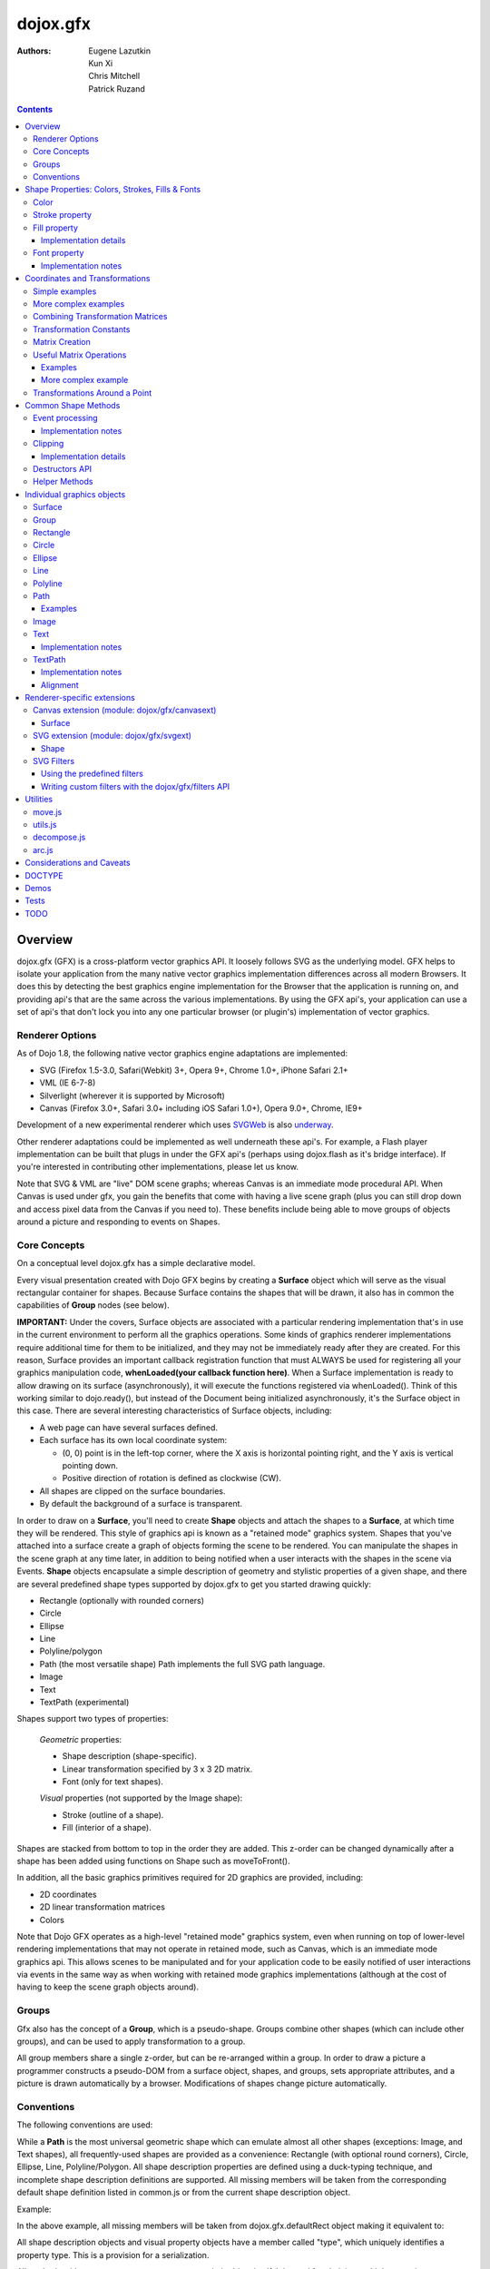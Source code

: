.. _dojox/gfx:

=========
dojox.gfx
=========

:Authors: Eugene Lazutkin, Kun Xi, Chris Mitchell, Patrick Ruzand

.. contents ::
  :depth: 3

Overview
========

dojox.gfx (GFX) is a cross-platform vector graphics API. It loosely follows SVG as the underlying model. GFX helps to isolate your application from the many native vector graphics implementation differences across all modern Browsers. It does this by detecting the best graphics engine implementation for the Browser that the application is running on, and providing api's that are the same across the various implementations. By using the GFX api's, your application can use a set of api's that don't lock you into any one particular browser (or plugin's) implementation of vector graphics.

Renderer Options
----------------

As of Dojo 1.8, the following native vector graphics engine adaptations are implemented:

* SVG (Firefox 1.5-3.0, Safari(Webkit) 3+, Opera 9+, Chrome 1.0+, iPhone Safari 2.1+
* VML (IE 6-7-8)
* Silverlight (wherever it is supported by Microsoft)
* Canvas (Firefox 3.0+, Safari 3.0+ including iOS Safari 1.0+), Opera 9.0+, Chrome, IE9+

Development of a new experimental renderer which uses `SVGWeb <http://code.google.com/p/svgweb/>`_ is also `underway <http://trac.dojotoolkit.org/ticket/9948>`_.

Other renderer adaptations could be implemented as well underneath these api's. For example, a Flash player implementation can be built that plugs in under the GFX api's (perhaps using dojox.flash as it's bridge interface). If you're interested in contributing other implementations, please let us know.

Note that SVG & VML are "live" DOM scene graphs; whereas Canvas is an immediate mode procedural API. When Canvas is used under gfx, you gain the benefits that come with having a live scene graph (plus you can still drop down and access pixel data from the Canvas if you need to). These benefits include being able to move groups of objects around a picture and responding to events on Shapes.

Core Concepts
-------------

On a conceptual level dojox.gfx has a simple declarative model.


Every visual presentation created with Dojo GFX begins by creating a **Surface** object which will serve as the visual rectangular container for shapes.  Because Surface contains the shapes that will be drawn, it also has in common the capabilities of **Group** nodes (see below).

**IMPORTANT:** Under the covers, Surface objects are associated with a particular rendering implementation that's in use in the current environment to perform all the graphics operations.  Some kinds of graphics renderer implementations require additional time for them to be initialized, and they may not be immediately ready after they are created.  For this reason, Surface provides an important callback registration function that must ALWAYS be used for registering all your graphics manipulation code, **whenLoaded(your callback function here)**.  When a Surface implementation is ready to allow drawing on its surface (asynchronously), it will execute the functions registered via whenLoaded().  Think of this working similar to dojo.ready(), but instead of the Document being initialized asynchronously, it's the Surface object in this case.  There are several interesting characteristics of Surface objects, including:

* A web page can have several surfaces defined.

* Each surface has its own local coordinate system:

  * (0, 0) point is in the left-top corner, where the X axis is horizontal pointing right, and the Y axis is vertical pointing down.

  * Positive direction of rotation is defined as clockwise (CW).

* All shapes are clipped on the surface boundaries.

* By default the background of a surface is transparent.

In order to draw on a **Surface**, you'll need to create **Shape** objects and attach the shapes to a **Surface**, at which time they will be rendered.  This style of graphics api is known as a "retained mode" graphics system.  Shapes that you've attached into a surface create a graph of objects forming the scene to be rendered.  You can manipulate the shapes in the scene graph at any time later, in addition to being notified when a user interacts with the shapes in the scene via Events.  **Shape** objects encapsulate a simple description of geometry and stylistic properties of a given shape, and there are several predefined shape types supported by dojox.gfx to get you started drawing quickly:

* Rectangle (optionally with rounded corners)

* Circle

* Ellipse

* Line

* Polyline/polygon

* Path (the most versatile shape) Path implements the full SVG path language.

* Image

* Text

* TextPath (experimental)

Shapes support two types of properties:

  *Geometric* properties:

  * Shape description (shape-specific).

  * Linear transformation specified by 3 x 3 2D matrix.

  * Font (only for text shapes).

  *Visual* properties (not supported by the Image shape):

  * Stroke (outline of a shape).

  * Fill (interior of a shape).

Shapes are stacked from bottom to top in the order they are added. This z-order can be changed dynamically after a shape has been added using functions on Shape such as moveToFront().

In addition, all the basic graphics primitives required for 2D graphics are provided, including:

* 2D coordinates
* 2D linear transformation matrices
* Colors

Note that Dojo GFX operates as a high-level "retained mode" graphics system, even when running on top of lower-level rendering implementations that may not operate in retained mode, such as Canvas, which is an immediate mode graphics api.  This allows scenes to be manipulated and for your application code to be easily notified of user interactions via events in the same way as when working with retained mode graphics implementations (although at the cost of having to keep the scene graph objects around).

Groups
------

Gfx also has the concept of a **Group**, which is a pseudo-shape. Groups combine other shapes (which can include other groups), and can be used to apply transformation to a group.

All group members share a single z-order, but can be re-arranged within a group.
In order to draw a picture a programmer constructs a pseudo-DOM from a surface object, shapes, and groups, sets appropriate attributes, and a picture is drawn automatically by a browser. Modifications of shapes change picture automatically.

Conventions
-----------

The following conventions are used:

While a **Path** is the most universal geometric shape which can emulate almost all other shapes (exceptions: Image, and Text shapes), all frequently-used shapes are provided as a convenience: Rectangle (with optional round corners), Circle, Ellipse, Line, Polyline/Polygon.
All shape description properties are defined using a duck-typing technique, and incomplete shape description definitions are supported. All missing members will be taken from the corresponding default shape definition listed in common.js or from the current shape description object.

Example:

.. js ::

  rect.setShape({width: 200})

In the above example, all missing members will be taken from dojox.gfx.defaultRect object making it equivalent to:

.. js ::

  rect.setShape({x: 0, y: 0, width: 200, height: 100, r: 0}).

All shape description objects and visual property objects have a member called "type", which uniquely identifies a property type. This is a provision for a serialization.

All methods without an apparent return type return their object itself. It is used for chaining multiple operations.

Example:

.. js ::

  surface.createRect({x: 100, y: 50}).setFill("red").setStroke("blue");

Shape Properties: Colors, Strokes, Fills & Fonts
================================================

Color
-----

Anywhere color is accepted following objects can be used to define it:

* A valid color name, like: "white", "black", "red", "green", "lime", "blue", "navy", "gray", "silver".
  If you want to support all CSS3 color names, don't forget to require dojo.colors module, which provides all necessary CSS3 compatibility.

* A valid CSS color code, e.g., "#FF0000" or "#f00".

* An array of RGB or RGBA values, e.g, [255, 0, 0] or [255, 0, 0, 1.0].

* A valid dojo.Color object. Internally all other color definitions are converted to this object.

Stroke property
---------------

A stroke property is an object that defines how to draw an outline of a shape. It is not supported by an image and a group shapes. Following properties are recognized:

+----------------+-----------------------------------------+-------------------------------------------------------------------------------+-----------+
| **Attribute**  | **Expected Value**                      | **Description**                                                               | **Since** |
+----------------+-----------------------------------------+-------------------------------------------------------------------------------+-----------+
| color          | SVG color value (string)                |Defines a color of an outline. Default: "black".                               | 1.0       |
+----------------+-----------------------------------------+-------------------------------------------------------------------------------+-----------+
| style          | "Solid"                                 | Defines a dash pattern.                                                       | 1.0       |
|                | "ShortDash"                             | These values have been modeled after VML's dashStyle parameter,               |           |
|                | "ShortDot"                              | and behave similarly (dash pattern is specified in terms of line width).      |           |
|                | "ShortDashDot"                          | "none" is the same as "Solid"                                                 |           |
|                | "ShortDashDotDot"                       |                                                                               |           |
|                | "Dot"                                   |                                                                               |           |
|                | "Dash"                                  |                                                                               |           |
|                | "LongDash"                              |                                                                               |           |
|                | "DashDot"                               |                                                                               |           |
|                | "LongDashDot"                           |                                                                               |           |
|                | "LongDashDotDot"                        |                                                                               |           |
|                | "none"                                  |                                                                               |           |
+----------------+-----------------------------------------+-------------------------------------------------------------------------------+-----------+
| width          | positive number                         |Defines a width of a stroke in pixels. Default: 1                              | 1.0       |
+----------------+-----------------------------------------+-------------------------------------------------------------------------------+-----------+
| cap            | "butt"                                  | Defines a shape of opening and closing of a line.                             | 1.0       |
|                | "round"                                 | see SVG 1.1 'stroke-linecap' definition for details.                          |           |
|                | "square"                                | Default: "butt"                                                               |           |
+----------------+-----------------------------------------+-------------------------------------------------------------------------------+-----------+
| join           | "round"                                 | Defines a shape of joints.                                                    | 1.0       |
|                | "bevel"                                 | see SVG 1.1 'stroke-linejoin' definition and SVG 1.1 'stroke-miterlimit'      |           |
|                | positive number                         | When number, a "miter" style is used with the number defining a miter limit   |           |
|                |                                         | Default: 4                                                                    |           |
+----------------+-----------------------------------------+-------------------------------------------------------------------------------+-----------+

By default all shapes are created with "null" stroke meaning "no stroke is performed".

Stroke can be defined by specifying a color as a string:

.. js ::

  shape.setStroke("black")

is equivalent to

.. js ::

  shape.setStroke({color: "black"}).

Implementation note: From 1.9, Canvas supports the line style property using either the new HTML5 setLineDash() method if the browser implements it, or via a gfx custom implementation. In the latter case, the join and cap properties are ignored.

Fill property
-------------

A fill property is an object that defines how to fill a shape. It is not supported by an image and a group shapes.

Four types of fills can be used:

Solid color fill
  A single color has been specified as a fill property.

Linear gradient
  Defines a smooth transition between a set of colors (so-called "stops") on a line. Following properties are recognized:

+----------------+-----------------------------------------+-------------------------------------------------------------------------------+-----------+
| **Attribute**  | **Expected Value**                      | **Description**                                                               | **Since** |
+----------------+-----------------------------------------+-------------------------------------------------------------------------------+-----------+
| type           | "linear"                                |Always "linear"                                                                | 1.0       |
+----------------+-----------------------------------------+-------------------------------------------------------------------------------+-----------+
| x1             | number                                  |Define x start point of linear gradient. Defaults: 0                           | 1.0       |
+----------------+-----------------------------------------+-------------------------------------------------------------------------------+-----------+
| y1             | number                                  |Define y start point of linear gradient. Defaults: 0                           | 1.0       |
+----------------+-----------------------------------------+-------------------------------------------------------------------------------+-----------+
| x2             | number                                  |Define x end point of linear gradient. Defaults: 100                           | 1.0       |
+----------------+-----------------------------------------+-------------------------------------------------------------------------------+-----------+
| y2             | number                                  |Define y end point of linear gradient. Defaults: 100                           | 1.0       |
+----------------+-----------------------------------------+-------------------------------------------------------------------------------+-----------+
| colors         | array[Object]                           |Defines an array of stop objects.  See stop object properties below.           | 1.0       |
|                |                                         |Default: [{offset: 0, color: "black"}, {offset: 1, color: "white"}]            |           |
+----------------+-----------------------------------------+-------------------------------------------------------------------------------+-----------+

These are the properties of Stop objects (for LinearGradient.colors property array entries)

+----------------+-----------------------------------------+-------------------------------------------------------------------------------+-----------+
| **Attribute**  | **Expected Value**                      | **Description**                                                               | **Since** |
+----------------+-----------------------------------------+-------------------------------------------------------------------------------+-----------+
| offset         | number [0..1]                           |A number from 0 to 1 which defines a position of color on our line.            | 1.0       |
|                |                                         |0 corresponds to x1, y1 point                                                  |           |
|                |                                         |1 corresponds to x2, y2 point                                                  |           |
|                |                                         |0.5 corresponds to midpoint                                                    |           |
+----------------+-----------------------------------------+-------------------------------------------------------------------------------+-----------+
| color          | string (SVG color value)                |A color for this stop.                                                         | 1.0       |
+----------------+-----------------------------------------+-------------------------------------------------------------------------------+-----------+

Radial gradient
  Defines a smooth transition between stops on a circle. The following properties are recognized:

+----------------+-----------------------------------------+-------------------------------------------------------------------------------+-----------+
| **Attribute**  | **Expected Value**                      | **Description**                                                               | **Since** |
+----------------+-----------------------------------------+-------------------------------------------------------------------------------+-----------+
| type           | "radial"                                |Always "radial"                                                                | 1.0       |
+----------------+-----------------------------------------+-------------------------------------------------------------------------------+-----------+
| cx             | number                                  |Define x of center point. Defaults: 0                                          | 1.0       |
+----------------+-----------------------------------------+-------------------------------------------------------------------------------+-----------+
| cy             | number                                  |Define y of center point. Defaults: 0                                          | 1.0       |
+----------------+-----------------------------------------+-------------------------------------------------------------------------------+-----------+
| r              | positive number                         |Defines a radius of a radial gradient.                                         | 1.0       |
+----------------+-----------------------------------------+-------------------------------------------------------------------------------+-----------+
| colors         | array[Object]                           |Defines an array of stop objects.  See stop object properties above.           | 1.0       |
|                |                                         |Default: [{offset: 0, color: "black"}, {offset: 1, color: "white"}].           |           |
|                |                                         |offset of 0 corresponds to center of the circle.                               |           |
|                |                                         |offset of 1 corresponds to border of the circle.                               |           |
+----------------+-----------------------------------------+-------------------------------------------------------------------------------+-----------+

Pattern
  Defines an infinite tiling of an image. The following properties are recognized:

+----------------+-----------------------------------------+-------------------------------------------------------------------------------+-----------+
| **Attribute**  | **Expected Value**                      | **Description**                                                               | **Since** |
+----------------+-----------------------------------------+-------------------------------------------------------------------------------+-----------+
| type           | "pattern"                               |Always "pattern"                                                               | 1.0       |
+----------------+-----------------------------------------+-------------------------------------------------------------------------------+-----------+
| x              | number                                  |Define x of offset of a reference rectangle for an image. Defaults: 0          | 1.0       |
+----------------+-----------------------------------------+-------------------------------------------------------------------------------+-----------+
| y              | number                                  |Define y of offset of a reference rectangle for an image. Defaults: 0          | 1.0       |
+----------------+-----------------------------------------+-------------------------------------------------------------------------------+-----------+
| width          | positive number                         |Defines width of the reference rectangle that the image will be scaled to.     | 1.0       |
|                |                                         |Defaults: 0                                                                    |           |
+----------------+-----------------------------------------+-------------------------------------------------------------------------------+-----------+
| height         | positive number                         |Defines height of the reference rectangle that the image will be scaled to.    | 1.0       |
|                |                                         |Defaults: 0                                                                    |           |
+----------------+-----------------------------------------+-------------------------------------------------------------------------------+-----------+
| src            | string (url)                            |Defines a URL of the image to be tiled.                                        | 1.0       |
+----------------+-----------------------------------------+-------------------------------------------------------------------------------+-----------+

By default all shapes are created with "null" fill meaning "no fill is performed".
Complex shapes with self intersections (e.g., polygons), or disjoint parts (e.g. paths) are filled using the even-odd rule.

Implementation details
~~~~~~~~~~~~~~~~~~~~~~

The VML renderer has following restrictions:

  Linear gradient
    Should start and stop on a border of a shape.

    All other line definitions will be visually incompatible with the SVG implementation of the linear gradient.

  Radial gradient
    Repeats the shape of an object.

    It means that the only way to define a compatible radial gradient for SVG and VML renderers is to define it from a center of a circle shape.

  Transparency (the alpha channel)
    Is not supported for gradient fills.

SVG (Firefox 1.5-2.0)
  Doesn't support the pattern fill.

Canvas
  Doesn't support the even-odd rule.

Font property
-------------

Text shapes (Text and TextPath) require a font in order to be rendered. A font description follows familiar CSS conventions.
The following properties of Font are recognized:

+----------------+-----------------------------------------+-------------------------------------------------------------------------------+-----------+
| **Attribute**  | **Expected Value**                      | **Description**                                                               | **Since** |
+----------------+-----------------------------------------+-------------------------------------------------------------------------------+-----------+
| style          | "normal","italic","oblique"             |Same as the CSS font-style property.   Default: "normal"                       | 1.0       |
+----------------+-----------------------------------------+-------------------------------------------------------------------------------+-----------+
| variant        | "normal","small-caps"                   |Same as the CSS font-variant property.   Default: "normal"                     | 1.0       |
+----------------+-----------------------------------------+-------------------------------------------------------------------------------+-----------+
| weight         | "normal","bold","bolder","lighter",     |Same as the CSS font-weight property.   Default: "normal"                      | 1.0       |
|                | 100,200,300,400,500,600,700,800,900     |                                                                               |           |
+----------------+-----------------------------------------+-------------------------------------------------------------------------------+-----------+
| size           | css font size value                     |A numeric CSS length constant with a unit abbreviation. Default: "10pt"        | 1.0       |
+----------------+-----------------------------------------+-------------------------------------------------------------------------------+-----------+
| family         | css font family value                   |Same as the CSS font-family property.   Default: "serif"                       | 1.0       |
+----------------+-----------------------------------------+-------------------------------------------------------------------------------+-----------+

There is also a useful shortcut: you can specify a font using a string similar to the CSS font property.

Implementation notes
~~~~~~~~~~~~~~~~~~~~

IE7
  Broke many VML features.

  For example, the family property doesn't work in IE7 at the moment but does work in IE6.

  IE7 uses Arial always. Unfortunately there is no workaround for that.

Silverlight has the following restrictions:
  style
    Only "normal" and "italic" are supported, all other values are interpreted as "normal".
  variant
    Ignored
  weight
    "normal" is implemented as 400, "bold" is 700.
  size
    fully supported.
  family
    "serif" and "times" are substituted by "Times New Roman",

    "sans-serif" and "helvetica" are substituted by "Arial",

    "monotone" and "courier" are substituted by "Courier New",

  The rest is passed unchanged and will be interpreted by the underlying Silverlight renderer.

By default all shapes are created with "null" font meaning "the default".

Coordinates and Transformations
===============================

Linear transformations are a very important part of any graphics library. We deal with 2D graphics, and we operate with 3 by 3 matrices:

::

  xx xy dx
  yx yy dy
  0  0  1

Because the third row is always constant we use an abbreviated way to write it: {xx: 1, xy: 0, yx: 0, yy: 1, dx: 0, dy: 0} - this is an identity matrix. The same simplification goes for coordinates:

::

  x
  y
  1

Because the third element is always 1 we "add" it virtually: {x: 12, y: 33}. The result of application of a matrix to a vector is predictable:

::

  xx * x + xy * y + dx
  yx * x + yy * y + dy

(The dummy third "coordinate" is skipped in the above example).

In order to understand transformations you need to be familiar with fundamentals of matrices (matrix multiplication, multiplication of a vector by a matrix, order of multiplications). dojox.gfx uses a mnemonic way to describe a matrix: xx scales an X component of a coordinate, yy scales a Y component, xy, and yx affect both components, dx moves an X component, and dy moves a Y component.

Simple examples
---------------

Stretch the X dimension by 2:

.. js ::

  {xx: 2}

Stretch the Y dimension by 0.5 (reduces by 2):

.. js ::

  {yy: 0.5}

Shift an X coordinate by 5, a Y coordinate by 10:

.. js ::

  {dx: 5, dy: 10}

More complex examples
---------------------

Rotate everything by 30 degrees clockwise (CW) around point (0, 0):

.. js ::

  {xx: 0.866, xy: 0.5, yx: -0.5, yy: 0.866}

Rotate everything by 90 degrees CW around (0, 0), and moves things right by 100:

.. js ::

  {xx: 0, xy: 1, yx: -1, yy: 0, dx: 100}

Don't worry, in most cases you don't need to calculate all members of a transformation matrix directly. As you can see not all members of matrix should be specified - all skipped members going to be copied from the identity matrix. There is a shortcut for scaling - if a number N is used instead of a matrix, it is assumed that it represents a uniform scaling matrix {xx: N, yy: N}.

The way to apply a matrix to a coordinate:

::

  o = M * i

Where, i is an input vector (e.g., {x: 1, y: 2}), M is a transformation matrix, o is a resulting vector, and * denotes a multiplication operation.

Combining Transformation Matrices
---------------------------------

Transformations can be combined together as follows:

::

  A * B * C * p == (A * B) * C * p == A * (B * C) * p == (A * B * C) * p == A * B * (C * p), ...

Where A, B, and C are transformation matrices, p is a coordinate vector, and * is a multiplication operation.
The result of all these calculations is the same final coordinate.
Effectively all transformations are always applied from right to left sequentially, and they can be combined producing a matrix,
which defines a complex transformation.
dojox.gfx.matrix defines Matrix2D class, as well as numerous helpers (Matrix2D is propagated to dojox.gfx namespace for convenience).
Most important of them (all in dojox.gfx.matrix namespace) are listed below.
In all signatures a, b, c, and e are numbers (coordinate components or scaling factors),
p is a 2D coordinate, r is an angle in radians, d is an angle in degrees (positive value of an angle is CW), m is a matrix.

Transformation Constants
------------------------

identity
  A constant, which defines an identity matrix. This matrix doesn't change a picture at all.

flipX
  A constant matrix, which changes a sign of all X coordinates. This matrix mirrors the picture around the Y axis.

flipY
  A constant matrix, which changes a sign of all Y coordinates. This matrix mirrors the picture around the X axis.

flipXY
  A constant matrix, which changes a sign of all coordinates.

  This matrix rotates the picture by 180 degrees around (0, 0) point.

  In other words, it mirrors all points around (0, 0).

Matrix Creation
---------------

translate(a, b), translate(p)
  Translates its child shapes:

  by {dx: a, dy: b}

  by {dx: p.x, dy: p.y}

scale(a, b), scale(a), scale(p)
  Scales its child shapes:

  by {xx: a, yy: b}

  by {xx: a, yy: a}

  by {xx: p.x, yy: p.y}

rotate(r), rotateg(d)
  Rotates the child shapes around (0, 0):

  by **r** radians

  by **d** degrees

skewX(r), skewXg(d)
  Skews the child shapes around (0, 0) in the X dimension:

  by **r** radians

  by **d** degrees

skewY(r), skewYg(d)
  Skews a picture around (0, 0) in the Y dimension:

  by **r** radians

  by **d** degrees

Useful Matrix Operations
------------------------

invert(m)
  Inverts a matrix. This useful function calculates a matrix, which will do the opposite transformation to the m matrix effectively undoing it.
  For example, scale(2) produces a matrix to scale uniformly a picture by 2. The opposite matrix is going to be scale(0.5).
  Note that we can produce the same result with invert(scale(2)).
  While it seems complicated for such a simple case, frequently it is the only way to calculate an inverted matrix
  for complex transformation, especially when we don't know how it was produced initially.

clone(m)
  Create a copy of the m matrix.

multiplyPoint(m, a, b), multiplyPoint(m, p)
  Apply a transformation to a coordinate.

multiplyRectangle(m, rect)
  Applies a matrix to a rectangle and returns the smallest rectangle enclosing the 4 transformed points.

multiply(m1, m2, ...)
  Multiply all parameters to create a single matrix.
  This function is extremely useful and there is a shortcut for it:
  anywhere a matrix is expected, an array of matrices can be specified as well.

Examples
~~~~~~~~

Rotate everything 45 degrees CW around (0, 0) and scales everything by 2 after that:

.. js ::

  [2, rotateg(45)]

Scale all X coordinates by 2, and moves the result down by 10:

.. js ::

  [{dy: 10}, scale(2, 1)]

More complex example
~~~~~~~~~~~~~~~~~~~~

Imagine you have a surface 500 by 500 pixels, and you want everything in it to be magnified around its center by 2, and rotated (around the center as well) by 30 degrees CW.

It is easy:

.. js ::

  [translate(250, 250), rotateg(-30), scale(2), translate(-250, -250)]

All scaling, rotating, and skewing operations work around (0, 0) point.
Let's begin by moving the center of our picture to (0, 0):

.. js ::

  translate(-250, -250).

Now we can scale it:

.. js ::

  scale(2)

Now we can rotate it:

.. js ::

  rotateg(-30)

Now let's move our center back:

.. js ::

  translate(250, 250)

You can see that this kind of transformations follow a "sandwich" pattern, where the first and the last transformation
move an immutable point to/from the origin of coordinates. These "around the point" operations are so important that
there are several helpers for common transformations.

Transformations Around a Point
------------------------------

scaleAt(a, p), scaleAt(a, b, c), scaleAt(a, b, p), scaleAt(a, b, c, e)
  scale(a) around (p.x, p.y)

  scale(a) around (b, c)

  scale(a, b) around (p.x, p.y)

  scale(a, b) around (c, e)

rotateAt(r, p), rotateAt(r, a, b), rotategAt(d, p), rotategAt(d, a, b)
  rotate(r) at (p.x, p.y)

  rotate(r) at (a, b)

  rotateg(d) at (p.x, p.y)

  rotateg(d) at (a, b)

skewXAt(r, p), skewXAt(r, a, b), skewXgAt(d, p), skewXgAt(d, a, b), skewYAt(r, p), skewYAt(r, a, b), skewYgAt(d, p), skewYgAt(d, a, b)
  skewX(r) at (p.x, p.y)

  skewX(r) at (a, b)

  skewXg(d) at (p.x, p.y)

  skewXg(d) at (a, b)

  skewY(r) at (p.x, p.y)

  skewY(r) at (a, b)

  skewYg(d) at (p.x, p.y)

  skewYg(d) at (a, b)

normalize(m)
  Returns a matrix in its canonical representation:

  normalize(2)

  normalize({dy: 5})

  normalize([scale(2), translate(100, 200)])

  The same effect can be achieved with creating a matrix directly:

  .. js ::

    new dojox.gfx.Matrix2D(m).

  By default all shapes are created with "null" matrix meaning "the identity transformation".

Common Shape Methods
====================

All shape objects support following methods:

getShape()/setShape(shape)
  Accesses an underlying shape description object. A group shape ignores this property.

getStroke()/setStroke(stroke)
  Accesses a stroke applied to a shape. Value of "null" means "do not stroke this shape". Image and group shapes ignore this property.

getFill()/setFill(fill)
  Accesses a fill applied to a shape. Value of "null" means "do not fill this shape". Image and group shapes ignore this property.

getTransform()/setTransform(matrix)
  Accesses a transformation matrix applied to a shape. Value of "null" means "the identity transformation".

applyRightTransform(matrix)/applyLeftTransform(matrix)
  Combines the existing matrix with new matrix. See "Transformation matrix" for details.

applyTransform(matrix)
  An alias for applyRightTransform(matrix). It is defined for convenience.

moveToFront()/moveToBack()
  Changes a z-order of a shape. It moves an object to the front or to the back respectively of its parent container (a surface or a group).

removeShape()
  Removes a shape from its parent container.

getParent()
  Accesses shape's parent container.

getBoundingBox()
  Returns a bounding box of a shape. A text shape is a point-based object, so it doesn't define a bounding box.

getTransformedBoundingBox()
  Returns four point array, which represents four corners of the bounding box transformed by all applicable transformations.

destroy()
  Clean up the internal resources used by this shape. This method must be called when the shape is not used anymore and should be removed from the gfx **scene** (not just its container). Once this method has been invoked, the shape must not be accessed anymore. See the "Destructors API" section for more information.

getUID()
  Returns the shape internal id.

Event processing
----------------

From 1.9, shapes and surface objects implement an on() method that matches the new dojo/on API. The previous connect() and disconnect() methods are deprecated. 

on(type, listener)
  Connects a listener to the specified event type on this shape/surface, and returns a token that can be used to remove the event listener from the event (see dojo/on for more information). The type parameter can either be a string (the event name, like "mousemove"), or function (aka an extension event type like dojo/touch.press).

connect(name, object, method)
  Deprecated. Connects an event processor to the event named "name" on this shape/surface, and returns a token for this connection.

disconnect(token)
  Deprecated. Disconnects the event processing.

See the api documentation of dojo/on for more details.

From 1.7, the gfx shape targeted by a mouse event can be retrieved from the event received in the handler via the event.gfxTarget property. For example:

  .. js ::

    group.on(“click”, function(e){ var s = e.gfxTarget; s.setFill(“red”); });

Implementation notes
~~~~~~~~~~~~~~~~~~~~

Shape-specific methods are used to hide the complexity of event handling for non-HTML DOM based renderers (e.g., Silverlight).

The 1.7 release introduces a new experimental canvas renderer with input event support. It is enabled by default when the gfxRenderer is set to ‘canvas’. In case you don’t want to use this new implementation but the legacy one, set the ‘canvasEvents’ property to false in the dojo config. For example:

  .. js ::

    dojoConfig: { canvasEvents:false, forceGfxRenderer:’canvas’ } will select the legacy canvas renderer implementation.

The new canvas renderer supports the following events: oncontextmenu, onclick, ondblclick, onmouseenter, onmouseleave, onmouseout, onmousedown, touchstart, mouseup, touchend, onmouseover, onmousemove, touchmove, keydown, keyup.

The implementation has the following limitations:

* because the canvas API does not have a DOM representation (like SVG), shape.getEventSource() returns the surface rawNode.
* events do not bubble beyond the surface node.
* the current hit testing implementation may have a performance cost depending on the number of shapes in the scene.

Silverlight supports following events: onclick, onmouseenter, onmouseleave, onmousedown, onmouseup, onmousemove, onkeydown, onkeyup.
If you want to target the broadest range of renderers, you are advised to restrict yourself to this list of events.

Clipping
--------

The 1.8 release introduces clipping support at shape level. A clipping area defines the shape area that will be effectively visible. Everything that would be drawn outside of the clipping area will not be rendered. The possible clipping area types are rectangle, ellipse, polyline and path (see below for renderer-specific limitations). 

The clip parameter defines the clipping area geometry, and should be an object with the following properties:
   * {x:Number, y:Number, width:Number, height:Number} for rectangular clip
   * {cx:Number, cy:Number, rx:Number, ry:Number} for ellipse clip
   * {points:Array} for polyline clip
   * {d:String} for a path clip.

The clip geometry coordinates are expressed in the coordinate system used to draw the shape. 	

The following example shows how to clip a gfx image with all the possible clip geometry: 

The image not clipped:

.. image :: ./gfx/noclip.PNG

Clipped by a rectangle: 

.. js ::

  surface.createImage({x:100,y:100, width:96, height:96, src:"html5.png"}).setClip({x:120, y:120, width:50,height:50});


.. image :: ./gfx/rectclip.PNG

Clipped by an ellipse:

.. js ::

  surface.createImage({x:100,y:100, width:96, height:96, src:"html5.png"}).setClip({cx:148, cy:148, rx:20, ry:50});

.. image :: ./gfx/ellipseclip.PNG

Clipped by a circle (using the ellipse geometry):

.. js ::

  surface.createImage({x:100,y:100, width:96, height:96, src:"html5.png"}).setClip({cx:148, cy:148, rx:30, ry:30});

.. image :: ./gfx/circleclip.PNG

Clipped by a polyline:

.. js ::

  surface.createImage({x:100,y:100, width:96, height:96, src:"html5.png"}).setClip({points:[150,110,180,145,120,185,150,110]});

.. image :: ./gfx/plineclip.PNG

Clipped by a path:

.. js ::

  surface.createImage({src:img, x:300,y:350,width:200,height:200}).setClip({d:"M 110,105 C104,194 117,167 173,110.0000 z"});

.. image :: ./gfx/pathclip.PNG

Implementation details
~~~~~~~~~~~~~~~~~~~~~~

vml only supports rectangle clipping, while the gfx silverlight renderer does not support path clipping geometry.

Destructors API
----------------

In 1.8, the Surface.destroy() api has been extended to the Shape hierarchy, allowing to clean up resources used by a shape when it is destroyed from the gfx scene. Note that it is different from the Shape.removeParent() method, which only removes the shape from its container. Such a shape can still be added to an another container later, and therefore is still considered part of the scene. The destroy() method, on its side, applies to shape that should not live in the gfx scene anymore. 

Note that Shape.destroy() does not remove the shape from its parent container, this operation must be performed explicitly before the destructor is called, or when clearing a Group passing a truthy value to the Group.clear() method which cause the children destructor to be called.

Helper Methods
--------------

In general the described generic methods together with shape-specific methods are enough to do everything with your shape,
but for convenience shape defines a helper method:

_getRealMatrix()
  Returns a combined matrix for this shape applying all parent matrices.
  The resulting matrix can be used to transform from "shape" coordinates to "surface" coordinates and back helping to process
  mouse events, or coordinating other objects outside of the surface.

Individual graphics objects
===========================

This is a list of all important graphics objects and geometric shapes.

Surface
-------
  A surface is the main object, which represents a collection of shapes. No shapes can be drawn or created without a surface.
  The following functions can be used to create a surface object:

  dojox.gfx.createSurface(parentNode, width, height)
    Returns a newly created surface object.

  dojox.gfx.attachSurface(node)
    Returns a re-created surface object built from an existing node.
    The node argument is assumed to be created by createSurface() function (rawNode member).

  A surface supports following methods:

  getDimensions()/setDimensions(width, height)
    Accesses sizes set on the surface.

  createShape(shape)
    Creates a shape out of shape description object relying on the "type" member, returns a shape object.

    Useful for deserialization of shapes from an external source.

  createPath(path), createRect(rect), createCircle(circle), createEllipse(ellipse), createLine(line), createPolyline(polyline), createImage(image), createText(text), createTextPath(textpath)
    Create a corresponding shape returning a shape object.

    Note: the "type" member of a shape is implied and not required.

  createGroup()
    Creates a Group object.

  add(shape)
    Adds a **Shape** to a **Surface** returning the surface itself. Used to move shapes between groups and a surface.

  remove(shape)
    Removes a shape from a surface returning the surface itself.
    The shape can be added later to the same surface or a group.

  clear()
    Removes all shapes from a surface returning the surface itself.

  getBoundingBox()
    Returns the content bounding box.

  on()
    See the discussion of this method in the Event processing section above.

  whenLoaded(callbackFunction)
    Executes the user-specified callbackFunction as soon as the Surface is ready for drawing.

Surface supports the following events:

  onLoaded
    This event is fired when a Surface is initialized and ready for use.

Group
-----
  A group is a pseudo-shape, which represents a collection of shapes.
  Transformations applied to a group applied to all shapes of that group.
  It is used to aggregate shapes constructing a more complex shape, or to manage sub-pictures.
  The other way to use a group is to aggregate an event processing.
  It is planned to implement setting a (default) visual parameters to group's children including fill, stroke, and font properties.
  A group combines features of a shape and a surface. It shares following methods with a shape:

  getBoundingBox()
    Returns the Group children bounding box

  getTransform()/setTransform(matrix)
    Accesses a transformation matrix applied to a group.

  applyRightTransform(matrix)/applyLeftTransform(matrix)
    Combines the existing matrix with new matrix.
    See "Transformation matrix" for details.

  applyTransform(matrix)
    Is an alias for applyRightTransform(matrix). This function is defined for convenience.

  moveToFront()/moveToBack()
    Changes a z-order of a group. It moves an object to the front or to the back respectively
    of its parent container (a surface or a group).

  removeShape()
    Removes a group from its parent container.

  getParent()
    Accesses group's parent container.

  on()
    Implement the event processing.

  Group also shares the following methods with a Surface:

  createShape(shape)
    Creates a shape out of shape description object relying on the "type" member, returns a shape object.

    Useful for deserialization of shapes from an external source.

  createPath(path), createRect(rect), createCircle(circle), createEllipse(ellipse), createLine(line), createPolyline(polyline), createImage(image), createText(text), createTextPath(textpath)
    Create a corresponding shape returning a shape object.

    Note: the "type" member of a shape is implied and not required.

  createGroup()
    Creates a group object.

  add(shape)
    Adds a shape to a group returning the group itself. It is used to move shapes between groups and a surface.

  remove(shape)
    Removes a shape from a group returning the group itself. The shape can be added later to the same group or a surface.

  clear()
    Removes all shapes from a group returning the group itself.

Rectangle
---------
  A rectangle is a basic rectangular shape with optionally rounded corners.
  It can be created by the createRect() method of a surface or a group.
  The default shape description for rectangle is defined as the dojox.gfx.defaultRect object.
  Here is a list of all properties and their defaults:

  type
    is always "rect".

  x, y
    Coordinates of a top-left corner in pixels. Defaults: 0, 0.

  width, height
    Dimensions in pixels. Defaults: 100, 100.

  r
    A radius of rounded corners. Default: 0 (no rounded corners).

Circle
------
  A circle is a basic shape. It can be created by the createCircle() method of a surface or a group.
  The default shape description for circle is defined as the dojox.gfx.defaultCircle object.
  Here is a list of all properties and their defaults:

  type
    Is always "circle"

  cx, cy
    Coordinates of a center in pixels. Defaults: 0, 0

  r
    Is a radius in pixels. Default: 100

Ellipse
-------
  An Ellipse is a basic shape. It can be created by the createEllipse() method of a surface or a group.
  The default shape description for ellipse is defined as the dojox.gfx.defaultEllipse object.
  An ellipse can be used to emulate a circle.
  Here is a list of all properties and their defaults:

  type
    Always "ellipse"

  cx, cy
    Coordinates of a center in pixels. Defaults: 0, 0

  rx, ry
    Horizontal and vertical radii (respectively) in pixels. Defaults: 200, 100

Line
----
  A Line is a basic shape that connects two points. It can be created by the createLine() method of a surface or a group.
  The default shape description for line is defined as the dojox.gfx.defaultLine object.
  Here is a list of all properties and their defaults:

  type
    Always "line"
  x1, y1
    Coordinates of a start point in pixels. Defaults: 0, 0
  x2, y2
    Coordinates of an end point in pixels. Defaults: 100, 100

Polyline
--------
  A Polyline is a basic shape, which can be used to represent polylines and polygons.
  It can be created by the createPolyline() method of a surface or a group.
  The default shape description for polyline is defined as the dojox.gfx.defaultPolyline object.
  Typically a polyline is an unfilled polygon. A polyline can be "open" and "closed".
  The latter means that the first and the last points are the same.
  When filling open polylines, an edge connecting the first and the last points is assumed.
  Polylines/polygons can be defined as an array of points:

  .. js ::

    poly.setShape([{x: 0, y: 0}, {x: 100, y: 100}]) and poly.setShape([0, 0, 100, 100])

  are both equivalent to

  .. js ::

    poly.setShape({points: [{x: 0, y: 0}, {x: 100, y: 100}]}).

  A polyline can be used to emulate a line.
  Here is a list of all properties and their defaults:

  type
    Always "polyline".

  points
    An array of 2D coordinates in pixels. Default: [].


Path
----
  A Path is the most versatile geometric shape, which can emulate all other geometric shapes.
  It can be created by the createPath() method of a surface or a group.

  The default shape description for path is defined as the dojox.gfx.defaultPath object.

  Here is a list of all properties and their defaults:

  type
    Always "path".

  path
    A string , which represents a path encoded in the SVG path language. Default: "".

  A path can be open or closed. The latter means that the first and the last points are the same.

  When filling open paths, a straight line connecting the first and the last points is assumed.

  Path supports following methods for building path segments programmatically:

  moveTo(x, y)
    Starts new segment abandoning the previous segment, if any. It takes a coordinate as a parameter.

  lineTo(x, y)
    Draws a straight line from the last point to the argument (coordinate).

  hLineTo(x)
    Draws a straight horizontal line from the last point using the argument (a number) as X position.

  vLineTo(y)
    Draws a straight vertical line from the last point using the argument (a number) as Y position.

  curveTo(x1, y1, x2, y2, x, y)
    Draws a cubic Bézier curve from the last point using arguments (two control points, and a final coordinate).

  smoothCurveTo(x2, y2, x, y)
    Draws a cubic Bézier curve from the last point using arguments. The difference between this method and curveTo()
    is that it accepts only one control point, which serves as the second control point. The first control is assumed
    to be a reflection of the second control point of the previous curve command.

  qCurveTo(x1, y1, x, y)
    Draws a quadratic Bézier curve from the last point using arguments (a control point, and a final point).

  qSmoothCurveTo(x, y)
    Draws a quadratic Bézier curve from the last point using arguments. The difference between this method and qCurveTo()
    is that it uses the reflected control point of the previous curve command.

  arcTo(rx, ry, x_axis_rotation, large_arc_flag, sweep_flag, x, y)
    Draws an elliptic arc from the last point using arguments (please see the above link for details).

  closePath()
    Closes the segment.

  setAbsoluteMode(mode)
    Sets an absolute or relative mode for coordinates. In the absolute mode all coordinates are assumed to be literal.
    In the relative mode all coordinates are offsets from the last point.

  getAbsoluteMode()
    Returns true, if the current mode is absolute.

  getLastPosition()
    Returns the last point, if there is one.

Examples
~~~~~~~~

All parameters can be repeated, if it makes sense.

Example:

  .. js ::

    path.lineTo(1, 1, 2, 2, 3, 3)

  is equivalent to

  .. js ::

    path.lineTo(1, 1).lineTo(2, 2).lineTo(3, 3).

A pair of coordinates can be replaced by a single coordinate object.

Example:
  .. js ::

    path.curveTo({x: 0.5, y: 0}, {x: 0.5, y: 1}, 1, 1)

  is equivalent to

  .. js ::

    path.curveTo(0.5, 0, 0.5, 1, 1, 1).

All arrays are unrolled.

Example:
  .. js ::

    path.curveTo([0.5, 0, [0.5, 1]], [{x: 1, y: 1}])

  is equivalent to

  .. js ::

    path.curveTo(0.5, 0, 0.5, 1, 1, 1).

You can specify a well-formed path string as an argument to setShape() method of the path:

  .. js ::

    path.setShape("m 0,0 l 100, 100 e")

  is equivalent to

  .. js ::

    path.setShape({path: "m 0,0 l 100, 100 e"})

Image
-----
  An Image is a shape that represents a resolution-independent color bitmap data.
  It can be created by the createImage() method of a Surface or a Group.

  The default shape description for image is defined as the dojox.gfx.defaultImage object.

  Here is a list of all properties and their defaults:

  type
    Always "image".

  x, y
    Coordinates of a top-left corner in pixels. Defaults: 0, 0.

  width, height
    Dimensions in pixels. Defaults: 0, 0 - don't forget to set them to real values.

  src
    A URL of an image data pointing to a GIF, JPG, or PNG file. Default: "".

  Changing width and height parameters you can stretch/shrink an image anisotropically.

Text
----
  Text is a shape that anchors a text string to a point. It can be created by the createText() method of a Surface or a Group.
  It implements these additional text-specific methods:

  setFont(font)
    Sets a font object.

  getFont()
    Returns the current font, or "null" to indicate that the default font is used.

  The default shape description for text shape is defined as the dojox.gfx.defaultText object.
  Here is a list of all properties and their defaults:

  type
    Always "text".

  x, y
    Coordinates of a text anchor. Defaults: 0, 0.

  text
    A string of characters you want to show aligned to the anchor position. Default: "".

  align
    An alignment of a text in regards to the anchor position:

    "start"
      A text's baseline starts at the anchor. This is the default value of the align attribute.

    "middle"
      A text's baseline is centered on the anchor point.

    "end"
      A text's baseline ends at the anchor point.

  decoration
    A hint on how to render optional elements of a text:

    "none"
      Text is not decorated. This is the default value.

    "underline"
      Text is underlined.

    "overline"
      Text has a line above it.

    "line-through"
      Text has a line through the middle.

  rotated
    A Boolean value, which indicates:

    false
      All glyphs are unrotated. The is the default value.

    true
      All glyphs are rotated 90 degrees counter-clock-wise. This mode is useful for vertically arranged text.

  kerning
    A Boolean value, which indicates:

    true
      Kerning is on. This is the default value.

    false
      Kerning is off.

Implementation notes
~~~~~~~~~~~~~~~~~~~~

Text properties are loosely based on properties of the SVG text element.

IE7
  Broke a lot of VML features.

  The following things work in IE6 but don't work in IE7 (and there is no workaround for them):

    decoration
      Always "none".

    rotated
      Always false.

FF2 and Opera9
  Do not support following properties:

  decoration
    Always "none".

  rotated
    Always false.

Silverlight
  Has following restrictions:

  stroke
    Not supported - all setStroke() calls are ignored.

  decoration
    Only "underline" and "none" are supported, the rest is interpreted as "none".

  rotated and kerning properties
    Not supported.

Canvas
  Same as Silverlight

TextPath
--------
  A TextPath is a shape that flows text along an arbitrary path. TextPath properties are based on the text shape properties.

  It can be created by the createTextPath() method of a surface or a group.

  The TextPath shape object implements all methods of a Path shape object, and two additional methods:

  setFont(font)
    Sets a font object.

  getFont()
    Returns the current font, or "null" to indicate that the default font is used.

  setText(text)
    Sets a text path shape description.

  The default shape description for text path shape is defined as the dojox.gfx.defaultTextPath object.

  It resembles the text description object.

  Here is a list of all properties and their defaults:

  type
    Always "textpath".

  text
    A string of characters you want to show on a path. Default: "".

  align
    An alignment of a text in regards to the anchor position:

    "start"
      Text starts at the beginning of the path. This is the default value of the align attribute.

    "middle"
      Text is centered on the middle of the path.

    "end"
      Text ends at the end of the path.

  decoration
    A hint on how to render optional elements of a text:

    "none"
      Text is not decorated. This is the default value.

    "underline"
      Text is underlined.

    "overline"
      Text has a line above it.

    "line-through"
      Text has a line through the middle.

  rotated
    A Boolean value, which indicates:

    false
      All glyphs are unrotated. The is the default value.

    true
      All glyphs are rotated 90 degrees counter-clockwise. This mode is useful for vertically arranged text.

  kerning
    A Boolean value, which indicates:

    true
      Kerning is on. This is the default value.

    false
      Kerning is off.

Implementation notes
~~~~~~~~~~~~~~~~~~~~

This is an experimental shape, which is not recommended to be used in production unless you know what you are doing.

TextPath shape properties mirror properties of a Text shape.
When TextPath object is created its path is set to dojox.gfx.defaultPath.

IE7
  Broke a lot of VML features.

  The following things work in IE6 but don't work in IE7 (and there is no workaround for them):

  decoration
    Always "none"

  rotated
    Always false

FF2 and Opera9
  Do not support the following properties:

  decoration
    Always "none"

  rotated
    Always false

Alignment
~~~~~~~~~
IE always aligns the vertical middle of the text with a path.

FF and Opera both align the baseline with a path.

  Unfortunately they seem to ignore any other vertical alignment, which leads to a visual discrepancy between SVG and VML implementations.

The final version of the TextPath object will have the IE/VML behavior (as the greater common denominator):

  The text's middle line follows a path.

Silverlight and Canvas
  don't support this shape.

Renderer-specific extensions
============================

From 1.8, new optional modules have been introduced enabling to leverage the capabilities of the underlying rendering technology that are not exposed in the standard gfx API because of their specific nature.

Canvas extension (module: dojox/gfx/canvasext)
----------------------------------------------

The dojox/gfx/canvasext module adds the following new APIs:

Surface
~~~~~~~

  getContext()
    Returns the surface CanvasRenderingContext2D.

  getImageData(rect)
    Returns an ImageData object containing the image data for the given rectangle of the Surface canvas.

Coupled with the new Surface.render() method and dojo/aspect, these new methods allow to implement post- or pre- image processing. For example, the following example draws a text before the gfx scene is drawn, and processes the gfx scene image buffer to apply a color effect:
 
.. js ::

  // wire a pre render callback to draw a text.
  aspect.before(surface,"render", function(context){
    context.save();
    context.fillStyle    = "black"; 
    context.font         = "italic 30px sans-serif";
    context.textBaseline = "top";
    context.fillText("Canvas pixel-based manipulation with dojox.gfx", 0, 0);
    context.restore();
  }, true);
  // wire a post render callback to apply a "negate color" filter.
  aspect.after(surface,"render", function(context){
    input = context.getImageData(0,100,width,height);
    var inputData = input.data;
    // negate colors
    for(var i=0, n=inputData.length; i<n; i+=4){
      inputData[i  ] = 255 - inputData[i  ]; // red
      inputData[i+1] = 255 - inputData[i+1]; // green
      inputData[i+2] = 255 - inputData[i+2]; // blue
    }
    context.putImageData(input, 0, 100);
  }, true);

SVG extension (module: dojox/gfx/svgext)
----------------------------------------------

The dojox/gfx/svgext module adds the following APIs:

Shape
~~~~~
  addRenderingOption(option, value)
    Adds the specified SVG rendering option on this shape. The value of the option and value parameters should conform to the SVG specification (http://www.w3.org/TR/SVG/painting.html#RenderingProperties). Note that these rendering options are considered only as hints by the browser svg engine (so the option may have no effect), and the result can be different depending on the browser. 

For example, the following code specifies that the line should be drawn using the "crispEdges" option:

.. js ::

  surface.createLine({
    x1 : 10,
    y1 : 10,
    x2 : 490,
    y2 : 100
  }).setStroke("blue").addRenderingOption("shape-rendering", "crispEdges);

From 1.9, SVG Filters are supported on any shapes through the new:

  setFilter(filter)
    Sets the specified SVG Filter on this shape, where the parameter is an object that defines the filter properties.

For example, the following code creates a simple blur effect:

.. js ::

	var blur = {
		"id": "myBlur",
		"x": -0.2,
		"y": -0.2,
		"width": 1.4,
		"height": 1.4,
		"filterUnits":"objectBoundingBox",
		"primitives": [{
			"tag":"feConvolveMatrix",
			"in":"SourceGraphic",
			"order":3,
			"divisor":9,
			"kernelMatrix":"1,1,1,1,1,1,1,1,1"
		}]
	};
	myShape.setFilter(blur);

Note that in order to make the creation of such filter easier, the dojox/gfx/filters module defines both a simple API to easily create filter objects and
also a set of predefined filters. For more information, see the Filters section below.

SVG Filters
-----------

From 1.9, SVG Filters are supported on any shapes through the new Shape.setFilter(filterArg) method (defined when the dojox/gfx/shapeext module is required), where the filterArg
parameter is an object that defines the filter properties. In addition to this new method, a convenient API is provided in the dojox/gfx/filters module that makes writing filters easier. Note that the dojox/gfx/filters module must be required **in addition to** the dojox/gfx/svgext module.

A filter defines a graphic effect applied on a shape (Group included), as specified by the SVG specification (http://www.w3.org/TR/SVG/filters.html).
It is the result of the combination of one or multiple pixel operations (called filter primitives). By combining primitives, a developer can build complex visual effects that are then applied on the rendering of a shape (the shape geometry is not impacted by a filter).

Using the predefined filters
~~~~~~~~~~~~~~~~~~~~~~~~~~~~

Because writing such filter effect can be tedious, the dojox/gfx/filters module comes with a set of predefined, ready-to-use filters, organized by category : convolutions, shadows, blurs, colors, miscs, reliefs and texture. Each category is defined by a corresponding property on the filters module (e.g. filters.convolutions) and filters by a corresponding property (in fact, a function) on the category (e.g filters.convolutions.verticalEdges).
Please refer to the dojox/gfx/filters API documentation for the full list of available filters or the dojox/gfx/tests/test_filters.html test and the dojox/gfx/demos/filters.html demo to see them in action.

The following picture shows the result of the predefined filters.miscs.fuzzy filter applied on the parent shape (a Group) of a gfx drawing:

.. image :: ./gfx/fuzzy.png

Predefined filters are exported as functions that take an optional configuration parameter which allows to change the filter default settings.
The following code sets a predefined dropShadow filter on a shape, with a custom configuration:

.. js ::

  require(["dojox/gfx/svgext", "dojox/gfx/filters", ...], function(svg, filters) {
    var shape = ...;
    var filter = filters.shadows.dropShadow({x:0, y:0, width:1, height:1, filterUnits:"objectBoundingBox"});
    shape.setFilter(filter);
  });

Writing custom filters with the dojox/gfx/filters API
~~~~~~~~~~~~~~~~~~~~~~~~~~~~~~~~~~~~~~~~~~~~~~~~~~~~~

The dojox/gfx/filters module defines a simple API that allow to write custom filter following the same terminology as the SVG specification.
As wrote previously, a filter is made of filter primitives that can be combined and/or chained together to build complex visual effects, each of the primitives performing a specific operation. For example, the feGaussianBlur primitive performs a Gaussian blur on the image data. In term of API, the filters module provides:

  * a set of functions used to create the corresponding SVG filter primitives objects, based on the same naming as the specification (e.g. filters.feGaussianBlur()).
  * the filters.createFilter(args, primitives) function, where *args* is a configuration object for the filter and *primitives* an optional array of filter primitives objects.

The available primitives functions are: filters.feBlend(), filters.feColorMatrix(), filters.feComponentTransfer(), filters.feComposite(), filters.feConvolveMatrix(), filters.feDiffuseLighting(),
feDisplacementMap(), filters.feFlood(), filters.feGaussianBlur(), filters.feImage(), filters.feMorphology(), filters.feOffset(), filters.feSpecularLighting(), filters.feTile(), filters.feTurbulence(),
feDistantLight(), filters.fePointLight(), filters.feSpotLight(), filters.feMergeNode(), filters.feFuncA(), filters.feFuncR(), filters.feFuncG(), filters.feFuncB().

These primitives factory functions follow the following signature:

   * filters.*primitive*(/*Object*/properties, /*Array?*/children)
   * filters.*primitive*(/*Array?*/children)

where:

  * the *properties* parameter must define the primitive attributes as defined by the specification.
  * the optional *children* array parameter is an array of children primitives.

The exception to this rule is the feMerge() factory function, which also accepts the feMerge(string, string)  signature, a shortcut to specify the children feMergeNode *in* parameters.

For example, a drop shadow effect could be written as the combination of a Gaussian blur with an offset in both x and y axis, merged with the original data. In term of code, it gives:

.. js ::

  filters.createFilter({x:"-10%", y:"-10%", width:"120%", height:"120%"}, [
    filters.feGaussianBlur({"in":"SourceAlpha","stdDeviation":4}),
    filters.feOffset({"dx":5,"dy":5,"result":"offsetBlur"}),
    filters.feMerge("offsetBlur","SourceGraphic")
  ]),

and the result is:

.. image :: ./gfx/dropshadow.png


Utilities
=========

dojox.gfx implements several generally useful algorithms described in this section.

move.js
-------

This file implements dojox.gfx.Mover and dojox.gfx.Moveable which are similar to dojo.dndMover and dojo.dnd.Moveable specifically targeting moving shapes.

You can find examples in dojox/gfx/demos/circles.html, and dojox/gfx/demos/inspector.html.

utils.js
--------

This file implements serialization helpers:

forEach(shape, f, o)
  Takes a shape or a surface and applies a function "f" to in the context of "o" (or global, if missing). If "shape" was a surface or a group, it applies the same function to all children recursively effectively visiting all shapes of the underlying scene graph. This function is available since Dojo 1.3.1.

serialize(shape)
  Takes a shape or a surface and returns a DOM object, which describes underlying shapes.

deserialize(parent, object)
  Takes a surface or a shape and populates it with an object produced by serialize().

toJson(shape, prettyPrint)
  Works just like serialize() but returns a JSON string. If prettyPrint is true, the string is pretty-printed to make it more human-readable.

fromJson(parent, json)
  Works just like deserialize() but takes a JSON representation of the object.

serialize()
  Returns following objects:

  for a surface it returns an array of shapes.

  for a group it returns an object with a property "children", which contains an array of shapes.

  for a shape it returns an object with a property "shape", which contains a shape definition object.

Both a Shape and a Group may contain following member variables:

  transform
    Contains a transformation matrix.

  stroke
    Contains a stroke definition object.

  fill
    Contains a fill definition object.

  font
    Contains a font definition for text-based objects.

Serialization helpers can be used to implement a persistent storage of vector-based images, generation of them on the server, conversion of dojox.gfx-based pictures in other formats (e.g., to PDF), and conversion of other formats (e.g., raw SVG) to dojox.gfx.

You can find examples in dojox/gfx/demos/creator.html and dojox/gfx/demos/inspector.html. Many serialized examples can be found in
::

  dojox/gfx/demos/data/*.json.

decompose.js
------------

Some graphics libraries/renderers do not implement generic linear 2D transformations. They patronize developers with a "simple" subset, which typically include translation, rotation, and scaling operations. It makes next to impossible implementing compound transformations using the "sandwich" technique described above, storing transformations externally, or pre-calculating complex transformation ahead of time to improve the performance.

At present time only Canvas is on this dishonorable list. While the latest Canvas specification finally defined the transform() method, which essentially operates on 2D matrices, nobody implemented it yet, so we are left to implement the general 2D matrix algebra on top of childish primitives. Is it possible? You bet! Of course at comes at a price of reduced performance, which is O.K. in most cases.

dojox.gfx implements a decomposition of any reasonable linear 2D transformation into four-component "primitive" transformations applied in succession. It is done using the singular value decomposition and the eigendecomposition, so you don't have to do it yourself.

This algorithm is used internally in the Canvas renderer, but you are welcomed to use it for your own needs.

decompose(matrix)
  Takes a matrix in any suitable form and returns an object with 6 member variables:

dx, dy
  Define the translation component.

sx, sy
  Define the scaling/mirroring component.

angle1
  Defines the first rotation.

angle2
  Defines the second rotation.

Using these values the input matrix can be represented as a superposition of "primitive" transformations: [translate(dx, dy), rotate(angle2), scale(sx, sy), rotate(angle1)].

arc.js
------

Some graphics libraries/renderers do not implement generic elliptic arcs or even ellipses (variant: they do but transforming them reveals multiple bugs in the underlying implementation). Both VML and Canvas are on this dishonorable list. The simplest way to deal with it is to approximate them with simple cubic Bézier curves - the Swiss-army knife of vector geometric shapes.
This algorithm is used internally, but you are welcomed to use it for you own needs.

unitArcAsBezier(alpha)
  Returns an arc approximation as an object of 4 coordinates:

  s
    The start coordinate of the curve.

  c1
    The first control point of the curve.

  c2
    The second control point of the curve.

  e
    The end coordinate of the curve.

The resulting curve approximates an arc of 2 * angle size with radius of 1 symmetric around the x axis.
It is important to keep the angle value reasonably low to improve the precision of the approximation.
Angles less than PI/2 (45 degrees) are virtually indistinguishable from true arcs for typical screen sizes.

curvePI4
  A pre-calculated curve for the arc of PI/4 size. Essentially curvePI4 = unitArcAsBezier(PI/8).

arcAsBezier(last, rx, ry, xRotg, large, sweep, x, y)
  Takes all parameters of the SVG elliptic arc and returns an array of cubic Bézier curves necessary to represent the arc.

Each cubic arc is represented as an array of six numeric values: [c1.x, c1.y, c2.x, c2.y, e.x, e.y],
where c1 is the first control point, c2 is the second control point, and e is the end point. All values are absolute.

Considerations and Caveats
==========================

The GFX system uses a series of underlying renderers for whichever browser loads the API. The renderer is determined at load time, and defines the entire API using whatever the browser is capable of: Silverlight or VML in IE, SVG in iPhone, Firefox and Safari, and a light-weight canvas variant are available.

To define specifically which renderers can be used, and their relative priority, set the 'gfxRenderer' value in dojoConfig as a comma delimited string value, e.g. to specify that only SVG, Silverlight and VML should be used, and not Canvas, use:

.. html ::

  <script type="text/javascript" src="dojo/dojo.js" data-dojo-config="parseOnLoad:true,gfxRenderer:'svg,silverlight,vml'"></script>

In the example above SVG will be tried first, if it fails Silverlight will be tried, and the last one will be VML.

**It is important to note:** there isn't currently a way to include all the required renderers in a single file (such as a layer created by a custom Dojo Build). Not only would the size be prohibitive, each of the renderers re-defining the API would cause severe errors.

DOCTYPE
=======

Not all doctypes will work with VML because VML was invented before the doctype, and has for the most part not been updated since.

The following doctype has been shown to work in a majority of cases (and may be required for IE8). The additional styles also help with display problems of some shape types.

.. html ::

  <!DOCTYPE html PUBLIC "-//W3C//DTD XHTML 1.0 Strict//EN" "http://www.w3.org/TR/xhtml1/DTD/xhtml1-strict.dtd">
  <html xmlns="http://www.w3.org/1999/xhtml" xml:lang="en" lang="en"
    xmlns:svg="http://www.w3.org/2000/svg"
    xmlns:v="urn:schemas-microsoft-com:vml"
    xmlns:xlink="http://www.w3.org/1999/xlink">
 
  <style>
    v\:rect, v\:roundrect, v\:line, v\:polyline, v\:curve, v\:arc, v\:oval, v\:image, v\:shape, v\:group, v\:skew,
    v\:stroke, v\:fill {behavior:url(#default#VML); display:inline-block }
  </style>

 
TODO: To be certain of this doctype fix, it would be good to list a few doctypes that are known to *not* work.

Demos
=====

Demos are relatively complex examples located in the demos/ sub-directory. They are used to make sure that all parts of dojox.gfx work together well, to assess the performance, and to give realistic examples to users:

demos/butterfly.html, demos/lion.html, demos/tiger.html
  Show classic SVG pictures converted from the original SVG to dojox.gfx calls. You can rotate and scale them.

demos/circles.html
  Shows 100 translucent draggable circles. It is a good example of dojox.gfx.move in action.

demos/clock.html, demos/clock_black.html
  Show an animated analog clock. You can grab its hands and set your own time.
  It is a good example on simple animation and an interaction with user's actions.

demos/creator.html, demos/inspector.html, demos/beautify.html
  Implement simple persistence mechanism using dojox.gfx.utils, and simple interaction using dojox.gfx.move.

Tests
=====

All tests are located in the tests/ sub-directory.
They are used by developers to test the conformance, and can be used by users to see how different objects and algorithms can be used.
The following tests are available:

runTests.html
  Runs automated tests for the matrix (defined in tests/matrix.js) and the matrix decomposition (defined in tests/decompose.js).

test_arc.html
  Tests elliptic arcs component in the path shape.

test_bezier.html
  Tests the approximation of the elliptic arc with Bézier curves helping to find potential problems with both arcs and curves.

test_decompose.html
  A testbed for manual verification of the matrix decomposition.

test_fill.html
  Tests the even-odd rule for fills.

test_gfx.html
  A complex test, which tries to tests many things at once.

test_gradient.html
  Tests gradients with transparency.

test_group.html
  Tests how moving a shape between groups with different transformations affect the visual.

test_image1.html
  Tests transformations applied to an image.

test_image2.html
  Tests the particular case of transformation when an image is a part of a group.

test_linearGradient.html
  Tests complex liner gradient fills.

test_linestyle.html
  Tests all line styles.

test_pattern.html
  Tests the pattern fill.

test_poly.html
  Tests the line shape and the polyline shape by animating them using a rotation matrix and a timer.

test_resize.html
  Tests the dynamic surface resizing.

test_setPath.html
  Tests relative/absolute coordinates in the path definition using cubic and quadratic curves.

test_tbbox.html
  Tests the getTransformBoundingBox() method.

test_text.html
  Tests the text shape with various settings.

test_textpath.html
  Tests the text path shape.

test_transform.html
  Tests the transformation applied to groups and individual shapes.

TODO
====

Temporary list of new subpages:

* :ref:`Matrix tutorial <dojox/gfx/matrix-tutorial>`
* :ref:`Visual properties <dojox/gfx-visual-properties>`
* :ref:`Geometric properties <dojox/gfx-geometric-properties>`